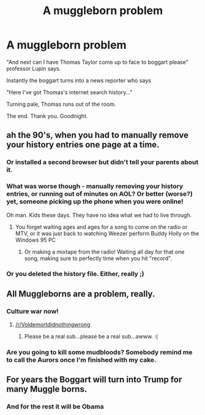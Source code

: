 #+TITLE: A muggleborn problem

* A muggleborn problem
:PROPERTIES:
:Author: HPkingt
:Score: 154
:DateUnix: 1484237452.0
:DateShort: 2017-Jan-12
:FlairText: Misc
:END:
"And next can I have Thomas Taylor come up to face to boggart please" professor Lupin says.

Instantly the boggart turns into a news reporter who says

"Here I've got Thomas's internet search history..."

Turning pale, Thomas runs out of the room.

The end. Thank you. Goodnight.


** ah the 90's, when you had to manually remove your history entries one page at a time.
:PROPERTIES:
:Author: tomintheconer
:Score: 55
:DateUnix: 1484243496.0
:DateShort: 2017-Jan-12
:END:

*** Or installed a second browser but didn't tell your parents about it.
:PROPERTIES:
:Author: Amnistar
:Score: 25
:DateUnix: 1484248230.0
:DateShort: 2017-Jan-12
:END:


*** What was worse though - manually removing your history entries, or running out of minutes on AOL? Or better (worse?) yet, someone picking up the phone when you were online!

Oh man. Kids these days. They have no idea what we had to live through.
:PROPERTIES:
:Author: geekymama
:Score: 14
:DateUnix: 1484290084.0
:DateShort: 2017-Jan-13
:END:

**** You forget waiting ages and ages for a song to come on the radio or MTV, or it was just back to watching Weezer perform Buddy Holly on the Windows 95 PC
:PROPERTIES:
:Author: gadgetroid
:Score: 8
:DateUnix: 1486839381.0
:DateShort: 2017-Feb-11
:END:

***** Or making a mixtape from the radio! Waiting all day for that one song, making sure to perfectly time when you hit "record".
:PROPERTIES:
:Author: geekymama
:Score: 3
:DateUnix: 1486839613.0
:DateShort: 2017-Feb-11
:END:


*** Or you deleted the history file. Either, really ;)
:PROPERTIES:
:Author: wonderworkingwords
:Score: 8
:DateUnix: 1484264888.0
:DateShort: 2017-Jan-13
:END:


** All Muggleborns are a problem, really.
:PROPERTIES:
:Author: Taure
:Score: 34
:DateUnix: 1484255067.0
:DateShort: 2017-Jan-13
:END:

*** Culture war now!
:PROPERTIES:
:Author: Subrosian_Smithy
:Score: 13
:DateUnix: 1484259093.0
:DateShort: 2017-Jan-13
:END:

**** [[/r/Voldemortdidnothingwrong]]
:PROPERTIES:
:Author: GroovinChip
:Score: 24
:DateUnix: 1484267945.0
:DateShort: 2017-Jan-13
:END:

***** Please be a real sub...please be a real sub...awww. :(
:PROPERTIES:
:Author: cosimine
:Score: 12
:DateUnix: 1484316696.0
:DateShort: 2017-Jan-13
:END:


*** Are you going to kill some mudbloods? Somebody remind me to call the Aurors once I'm finished with my cake.
:PROPERTIES:
:Score: 11
:DateUnix: 1484264988.0
:DateShort: 2017-Jan-13
:END:


** For years the Boggart will turn into Trump for many Muggle borns.
:PROPERTIES:
:Author: Davidlister01
:Score: 13
:DateUnix: 1484267658.0
:DateShort: 2017-Jan-13
:END:

*** And for the rest it will be Obama
:PROPERTIES:
:Author: LGreymark
:Score: 4
:DateUnix: 1484290974.0
:DateShort: 2017-Jan-13
:END:
